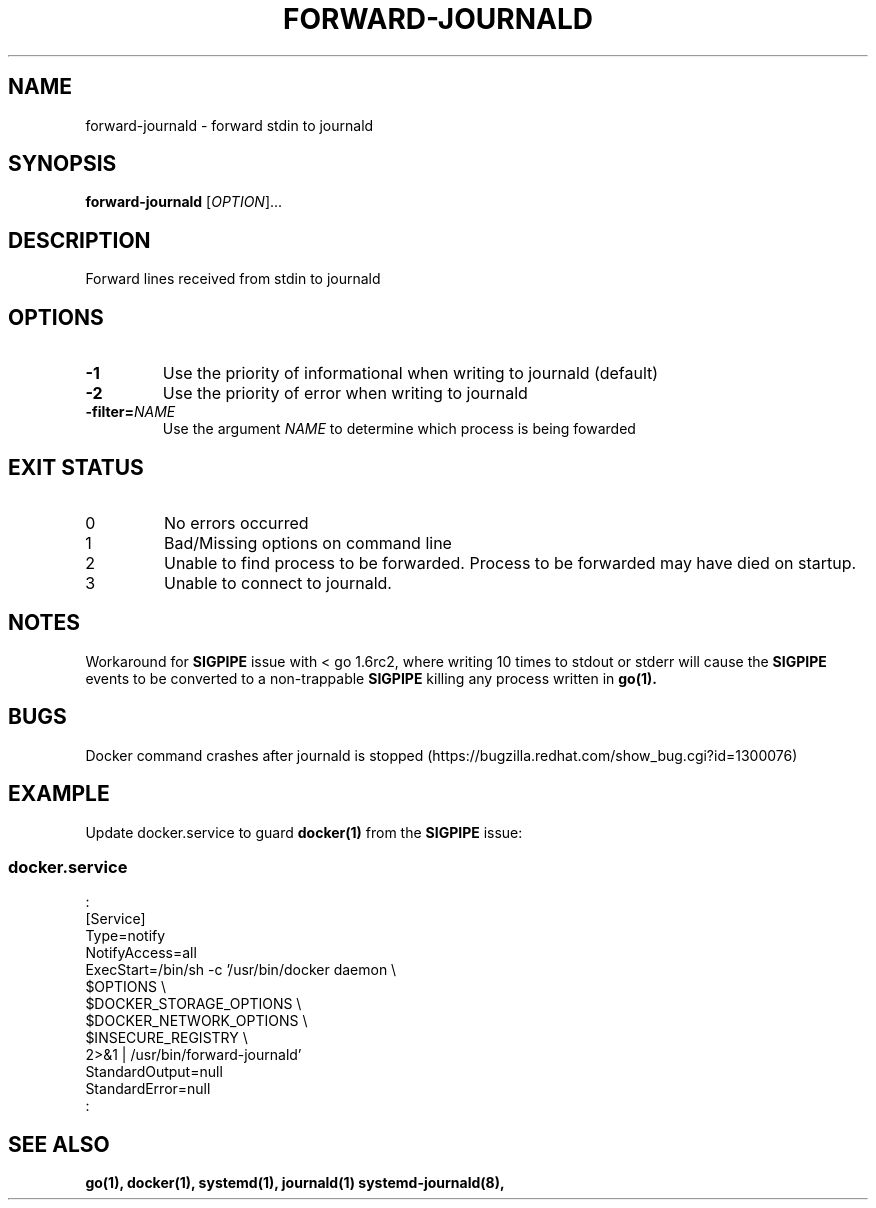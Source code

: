 .TH FORWARD-JOURNALD 8 2016-02-29 REDHAT "System Manager's Manual"
.SH NAME
forward-journald \- forward stdin to journald
.SH SYNOPSIS
.B forward-journald
[\fIOPTION\fR]...
.SH DESCRIPTION
Forward lines received from stdin to journald
.SH OPTIONS
.TP
.B -1
Use the priority of informational when writing to journald (default)
.TP
.B -2
Use the priority of error when writing to journald
.TP
.BI -filter= NAME
Use the argument
.I NAME
to determine which process is being fowarded
.SH "EXIT STATUS"
.TP
0
No errors occurred
.TP
1
Bad/Missing options on command line
.TP
2
Unable to find process to be forwarded. Process to be forwarded may have died on startup.
.TP
3
Unable to connect to journald.
.SH NOTES
Workaround for
.BR SIGPIPE
issue with < go 1.6rc2, where writing 10 times to stdout or stderr will cause the
.BR SIGPIPE
events to be
converted to a non-trappable
.BR SIGPIPE
killing any process written in
.BR go(1).
.SH BUGS
Docker command crashes after journald is stopped (https://bugzilla.redhat.com/show_bug.cgi?id=1300076)
.SH "EXAMPLE"
Update docker.service to guard
.BR docker(1)
from the
.BR SIGPIPE
issue:
.SS "docker.service"
.nf
:
[Service]
Type=notify
NotifyAccess=all
ExecStart=/bin/sh -c '/usr/bin/docker daemon \\
          $OPTIONS \\
          $DOCKER_STORAGE_OPTIONS \\
          $DOCKER_NETWORK_OPTIONS \\
          $INSECURE_REGISTRY \\
          2>&1 | /usr/bin/forward-journald'
StandardOutput=null
StandardError=null
:
.fi
.SH "SEE ALSO"
.BR go(1),
.BR docker(1),
.BR systemd(1),
.BR journald(1)
.BR systemd-journald(8),

